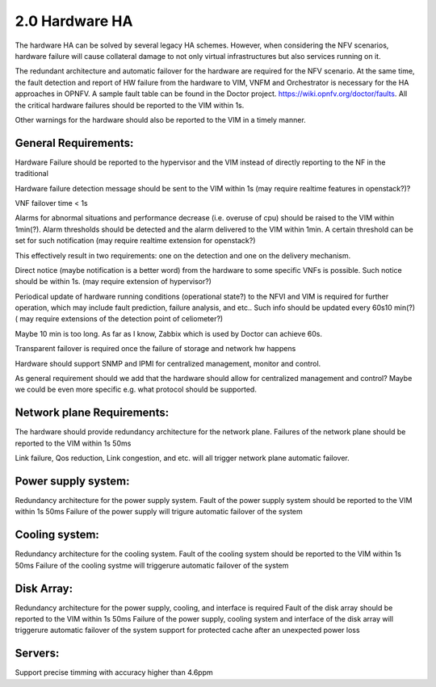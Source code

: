 ===============
2.0 Hardware HA
===============



The hardware HA can be solved by several legacy HA schemes. However, when considering the NFV scenarios, 
hardware failure will cause collateral damage to not only virtual infrastructures but also services running on it. 

The redundant architecture and automatic failover for the hardware are required for the NFV scenario. At the same time, the fault detection and report of HW failure from the hardware to VIM, VNFM and Orchestrator is necessary for the HA approaches in OPNFV. A sample fault table can be found in the Doctor project. https://wiki.opnfv.org/doctor/faults. All the critical hardware failures should be reported to the VIM within 1s. 

.. (MT2) Should we keep the 50ms here? Other places have been modified to <1sec, e.g. for SAL 1.

.. (fq2) agree with 1s

Other warnings for the hardware should also be reported to the VIM in a timely manner.

*********************
General Requirements:
*********************

.. (MT) Are these general requirements or just for the servers?

.. (fq)  I think these should be the general requirements. not just the server.

Hardware Failure should be reported to the hypervisor and the VIM instead of directly reporting to the NF in the traditional 

.. (MT) I would assume that this is OK if no guest was impacted, if there was a guest impact I think the VIM etc should know about the issue; in any case logging the failure and its correction would be still important 

.. (fq) It seems the hardware failure detection message should send to VIM, shall we delete the hypervisor part?

.. (MT) The reason I asked the question whether this is about the servers was the hypervisor. I agree to remove this from the genaral requirement.

.. (Yifei)  Shall we take VIM user (VNFM & NFVO) into consideration? As some of the messages should be send to VIM user. 

.. (fq) yifei, I am a little bit confused, do you mean the Hardware send messages directly to VIM user? I myself think this may not be possible?

.. (Yifei) Yes, ur right, they should be sent to VIM first.

.. (MT) I agree, they should be sent to the VIM, the hypervisor can only be conditional because it may not be relevant as in a general requirement or may be dead with the HW.

.. (fq) Agree. I have delete the hypervisor part so that it is not a general requirement.

Hardware failure detection message should be sent to the VIM within 1s (may require realtime features in openstack?)? 

.. (fq) We may need some discussion about the time constraints? including failure detection time, VNF failover time, warning for abnormal situations. A table might be needed to clearify these. Different level of VNF may require differnent failover time.

.. (MT) I agree. A VNF that manages its own availability with "built-in" redundancy wouldn't really care whether it's 1s or 1min because it would detect the failure and do the failover at the VNF level. But if the availability is managed by the VIM and VNFM then this time becomes critical.

.. (joe) VIM can only rescue or migrate the VM onto anther host in case of hardware failure. The VNF should have being rescalready finish the failover before the failed/fault VM  ued or migrated. VIM's responisbility is to keep the number of alive VM instances required by VNF, even for auto scaling, but not to replacethe VNF failover.That's why hardware failure dection message for VIM is not so time sensitive, because VM creation is often a slow task compared to failover(Althoug a lot of technology to accelerate the VM generation speed or use spare VM pool ).

.. (fq) Yes. But here we just mean failure detection, not rescue or migration of the VM. I mean the hardware and NFVI failure should be reported to the VIM and the VNF in a timely manner, then the VNF can do the failover, and the VIM can do the migration and rescue afterwards. 

.. (bb) There is confusion regarding time span within which hardware failure should be reported to VIM. In 2nd paragraph(of Hardware HA), it has been mentioned as; "within 50ms" and in this point it is "1s". 

.. (fq) I try to modify the 50ms to 1s.

.. (chayi) hard for openstack 

VNF failover time < 1s

.. (MT) Indeed, it's not designed for that

.. (MT) Do the "hardware failure detection message" and the "alarm of hardware failure" refer to the same notification? It may be better to speak about hardware failure detection (and reporting) time. 

.. (fq) I have made the modification. see if it makes sense to you now.

.. (MT) Based on the definition section I think you are talking about these threshold alarms only, because a failure is also an abnormal situation, but you want to detect it within a second

.. (fq) Actually, I want to define Alarm as messages that might lead to failure in the near future, for example, a high tempreture, or maybe a prediction of failure. These alarm maybe important, but they do not need to be answered and solved within seconds.

Alarms for abnormal situations and performance decrease (i.e. overuse of cpu) should be raised to the VIM within 1min(?).  Alarm thresholds should be detected and the alarm delivered to the VIM within 1min. A certain threshold can be set for such notification (may require realtime extension for openstack?)

.. (MT) There should be possible to set some threshold at which the notification should be triggered and probably ceilometer is not reliable enough to deliver such notifications since it has no real-time requirement nor it is expected to be lossless.

.. (fq) modification made.

.. (MT) agree with the realtime extension part :-)

.. (MT) Considering the modified definitions can we say that: Alarm conditions should be detected and the alarm delivered to the VIM within 1min?

This effectively result in two requirements: one on the detection and one on the delivery mechanism.

.. (fq) Agree. I have made the modification.

Direct notice (maybe notification is a better word) from the hardware to some specific VNFs is possible.  Such notice should be within 1s. (may require extension of hypervisor?)

.. (Yifei) As before I do not think it is needed to send HW fault/failure to VNF. For it is different from traditional interated NF, all the lifecycle of VNF is managed by VNFM. 

.. (joe) the HW fault/failure to VNF is required directly for VNF failover purpose. For example, memory or nic failure should be noticed by VNF ASAP, so that the service can be taken over and handled correctly by another VNF instance.

.. (YY) In what case HW failure to VNF directly?Next is my understanding,may be not correct. If cpu/memory fails hostOS may be crashed at the same time the failure occured then no notification could be send to anywhere. If it is not crashed in some well managed smp OS, and if we use cpu-pinning to VM, the vm guestOS may be crashed. If cpu-pinning is not applied to VM, the hypervisor can continue scheduling the VMs on the server just like over-allocation mode. Another point, to accelerate the failover, the failure should be sent to standby service entity not the failed one. The standby vm should not be in same server because of anti-affinity scheme. How can "direct notice" apply?

.. (joe) not all HW fault leads to the VNF will be crushed. For example, the nic can not send packet as usual, then it'll affect the service, but the VNF is still running. 

Periodical update of hardware running conditions (operational state?) to the NFVI and VIM is required for further operation, which may include fault prediction, failure analysis, and etc.. Such info should be updated every 60s10 min(?) ( may require extensions of the detection point of celiometer?)

Maybe 10 min is too long. As far as I know, Zabbix which is used by Doctor can achieve 60s.

.. (fq) change the constraint to 60s

Transparent failover is required once the failure of storage and network hw happens

.. (MT2) I think this applies primarily to storage, network hardware and maybe some controllers, which also run in some type of redundancy e.g. active/active or active/standby. For compute, we need redundancy, but it's more of the spare concept to replace any failed compute in the cluster (e.g. N+1). In this context the failover doesn't mean the recovery of a state, it only means replacing the failed HW with a healthy one in the initial state and that's not transparent at the HW level at least, i.e. the host is not brought up with the same identiy as the failed one.

.. (fq) agree. I have made some modification. I wonder what controller do you mean? is it SDN controller?

.. (MT3) Yes, SDN, storage controllers. I don't know if any of the OpenStack controllers would also have such requirement, e.g. Ironic

Hardware should support SNMP and IPMI for centralized management, monitor and control.

.. (MT) Is it expected for _all_ hardware? 

As general requirement should we add that the hardware should allow for centralized management and control? Maybe we could be even more specific e.g. what protocol should be supported. 

.. (fq) I agree. as far as I know, the protocol we use for hardware include SNMP and IPMI.

.. (MT) OK, we can start with those as minimum requirement, i.e. HW should support at least them. Also I think the Ironic project in OpenStack manages the HW and also supports these.  I was thinking maybe it could also be used for the HW management although that's not the general goal of Ironic as far as I know. 

***************************
Network plane Requirements:
***************************

The hardware should provide redundancy architecture for the network plane.
Failures of the network plane should be reported to the VIM within 1s 50ms

.. (MT) Do you mean the failure of the entire network plane?
.. (fq) no, I mean the failure of the network connection of a certain HW, or a VNF.

Link failure, Qos reduction, Link congestion, and etc. will all trigger network plane automatic failover.

********************
Power supply system:
********************

Redundancy architecture for the power supply system.
Fault of the power supply system should be reported to the VIM within 1s 50ms
Failure of the power supply will trigure automatic failover of the system

***************
Cooling system:
***************

Redundancy architecture for the cooling system.
Fault of the cooling system should be reported to the VIM within 1s 50ms
Failure of the cooling systme will triggerure automatic failover of the system

***********
Disk Array:
***********

Redundancy architecture for the power supply, cooling, and interface is required
Fault of the disk array should be reported to the VIM within 1s 50ms
Failure of the power supply, cooling system and interface of the disk array will triggerure automatic failover of the system
support for protected cache after an unexpected power loss 

********
Servers:
********

Support precise timming with accuracy higher than 4.6ppm

.. (MT2) Should we have time synchronization requirements in the other parts? I.e. having NTP in control nodes or even in all hosts
